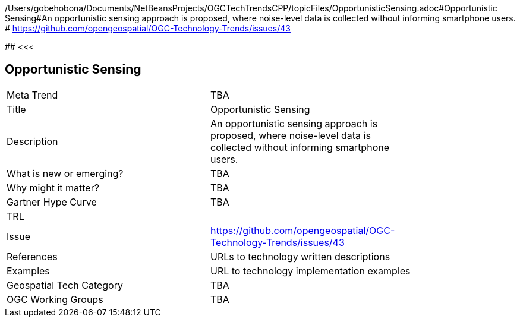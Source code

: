 /Users/gobehobona/Documents/NetBeansProjects/OGCTechTrendsCPP/topicFiles/OpportunisticSensing.adoc#Opportunistic Sensing#An opportunistic sensing approach is proposed, where noise-level data is collected without informing smartphone users. # https://github.com/opengeospatial/OGC-Technology-Trends/issues/43

########
<<<

== Opportunistic Sensing

<<<

[width="80%"]
|=======================
|Meta Trend	| TBA
|Title | Opportunistic Sensing
|Description | An opportunistic sensing approach is proposed, where noise-level data is collected without informing smartphone users. 
| What is new or emerging?	| TBA
| Why might it matter? | TBA
| Gartner Hype Curve | 	TBA
| TRL |
| Issue | https://github.com/opengeospatial/OGC-Technology-Trends/issues/43
|References | URLs to technology written descriptions
|Examples | URL to technology implementation examples
|Geospatial Tech Category 	| TBA
|OGC Working Groups | TBA
|=======================

